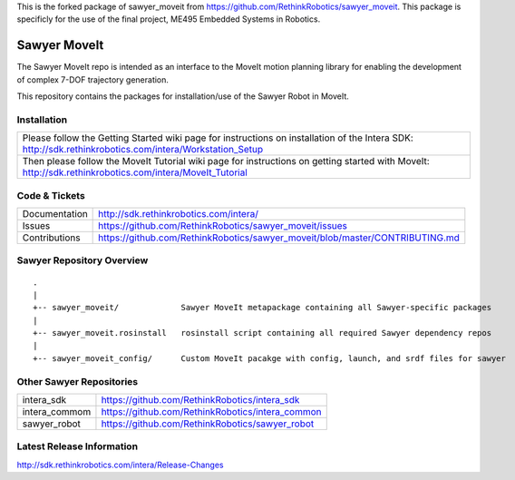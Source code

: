 This is the forked package of sawyer_moveit from https://github.com/RethinkRobotics/sawyer_moveit.
This package is specificly for the use of the final project, ME495 Embedded Systems in Robotics.

Sawyer MoveIt
==============

The Sawyer MoveIt repo is intended as an interface to the MoveIt motion planning library
for enabling the development of complex 7-DOF trajectory generation.

This repository contains the packages for installation/use of the Sawyer Robot in MoveIt.

Installation
------------

+-----------------+---------------------------------------------------------------------------------+
| Please follow the Getting Started wiki page for instructions on installation of the Intera SDK:   |
| http://sdk.rethinkrobotics.com/intera/Workstation_Setup                                           |
+-----------------+---------------------------------------------------------------------------------+
| Then please follow the MoveIt Tutorial wiki page for instructions on getting started with MoveIt: |
| http://sdk.rethinkrobotics.com/intera/MoveIt_Tutorial                                             |
+-----------------+---------------------------------------------------------------------------------+

Code & Tickets
--------------

+-----------------+-------------------------------------------------------------------------------+
| Documentation   | http://sdk.rethinkrobotics.com/intera/                                        |
+-----------------+-------------------------------------------------------------------------------+
| Issues          | https://github.com/RethinkRobotics/sawyer_moveit/issues                       |
+-----------------+-------------------------------------------------------------------------------+
| Contributions   | https://github.com/RethinkRobotics/sawyer_moveit/blob/master/CONTRIBUTING.md  |
+-----------------+-------------------------------------------------------------------------------+

Sawyer Repository Overview
--------------------------

::

     .
     |
     +-- sawyer_moveit/             Sawyer MoveIt metapackage containing all Sawyer-specific packages
     |
     +-- sawyer_moveit.rosinstall   rosinstall script containing all required Sawyer dependency repos
     |
     +-- sawyer_moveit_config/      Custom MoveIt pacakge with config, launch, and srdf files for sawyer


Other Sawyer Repositories
-------------------------
+------------------+-----------------------------------------------------+
| intera_sdk       | https://github.com/RethinkRobotics/intera_sdk       |
+------------------+-----------------------------------------------------+
| intera_commom    | https://github.com/RethinkRobotics/intera_common    |
+------------------+-----------------------------------------------------+
| sawyer_robot     | https://github.com/RethinkRobotics/sawyer_robot     |
+------------------+-----------------------------------------------------+

Latest Release Information
--------------------------

http://sdk.rethinkrobotics.com/intera/Release-Changes
